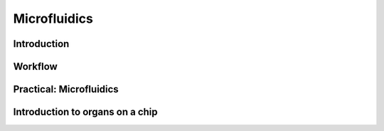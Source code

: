 Microfluidics
============

	
Introduction
********************


Workflow
********************

Practical: Microfluidics 
****************************************



Introduction to organs on a chip
****************************************


